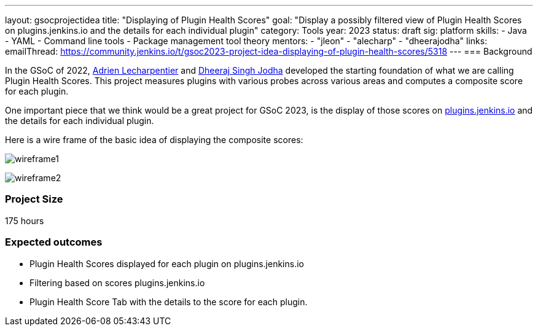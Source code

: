 ---
layout: gsocprojectidea
title: "Displaying of Plugin Health Scores"
goal: "Display a possibly filtered view of Plugin Health Scores on plugins.jenkins.io and the details for each individual plugin"
category: Tools
year: 2023
status: draft
sig: platform
skills:
- Java
- YAML
- Command line tools
- Package management tool theory
mentors:
- "jleon"
- "alecharp"
- "dheerajodha"
links:
    emailThread: https://community.jenkins.io/t/gsoc2023-project-idea-displaying-of-plugin-health-scores/5318
//   gitter: "TBD"
//   draft: TBD
---
=== Background

In the GSoC of 2022, link:/blog/authors/alecharp/[Adrien Lecharpentier] and link:/blog/authors/dheerajodha/[Dheeraj Singh Jodha] developed the starting foundation of what we are calling Plugin Health Scores. 
This project measures plugins with various probes across various areas and computes a composite score for each plugin.

One important piece that we think would be a great project for GSoC 2023, is the display of those scores on link:https://plugins.jenkins.io/[plugins.jenkins.io] and the details for each individual plugin.

Here is a wire frame of the basic idea of displaying the composite scores:

image:/images/gsoc/2023/plugin_health_score_UI-wireframe1.png[wireframe1, role=center, float=center]

image:/images/gsoc/2023/plugin_health_score_UI-wireframe2.png[wireframe2, role=center, float=center]

// === Quick Start
// TBD
//
// === Skills to Study and Improve
// * TBD
//
// === Project Difficulty Level
// 
// Beginner to Intermediate
// 
=== Project Size

175 hours

=== Expected outcomes

* Plugin Health Scores displayed for each plugin on plugins.jenkins.io
* Filtering based on scores plugins.jenkins.io
* Plugin Health Score Tab with the details to the score for each plugin.

// New feature
// 
// Details to be clarified interactively, together with the mentors, during the Contributor Application drafting phase. 
// 
// === Newbie Friendly Issues
